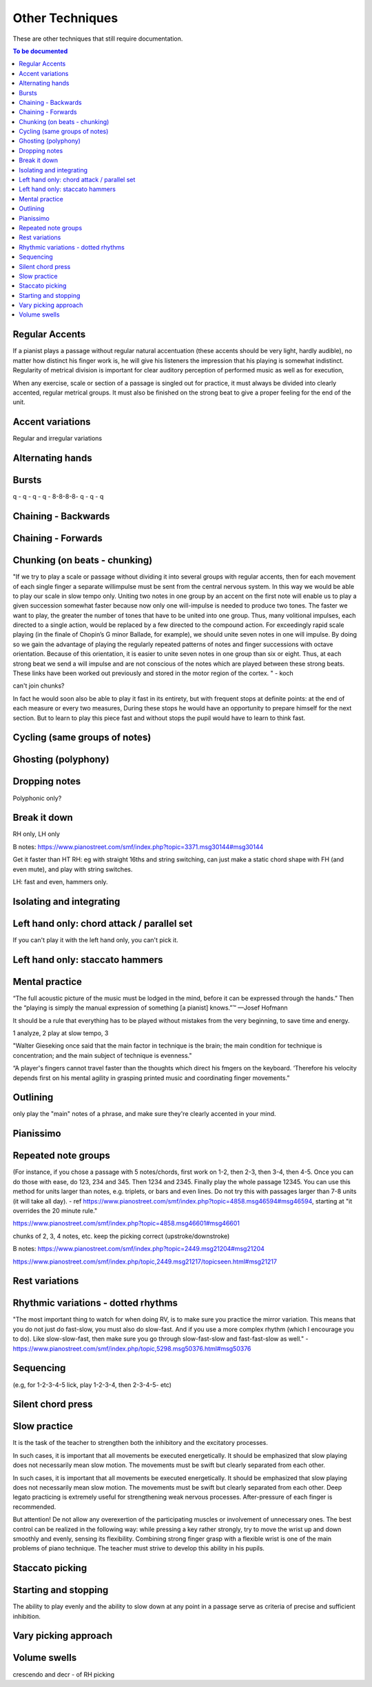 Other Techniques
================

These are other techniques that still require documentation.

.. todo::

   Document techniques listed here

.. contents:: To be documented
    :depth: 2
    :local:
    :backlinks: top

Regular Accents
---------------

If a pianist plays a passage without regular natural accentuation (these accents should be very light, hardly
audible), no matter how distinct his finger work is, he
will give his listeners the impression that his playing is
somewhat indistinct. Regularity of metrical division is
important for clear auditory perception of performed music as well as for execution,

When any
exercise, scale or section of a passage is singled out for
practice, it must always be divided into clearly accented,
regular metrical groups. It must also be finished on the
strong beat to give a proper feeling for the end of the unit.

Accent variations
-----------------

Regular and irregular variations

Alternating hands
-----------------

Bursts
------

q - q - q - q - 8-8-8-8- q - q - q


Chaining - Backwards
--------------------

Chaining - Forwards
-------------------

Chunking (on beats - chunking)
------------------------------

"If we try to play a scale or passage without dividing
it into several groups with regular accents, then for each
movement of each single finger a separate willimpulse
must be sent from the central nervous system. In this
way we would be able to play our scale in slow tempo
only. Uniting two notes in one group by an accent on
the first note will enable us to play a given succession
somewhat faster because now only one will-impulse is
needed to produce two tones. The faster we want to play,
the greater the number of tones that have to be united
into one group. Thus, many volitional impulses, each
directed to a single action, would be replaced by a few
directed to the compound action. For exceedingly rapid
scale playing (in the finale of Chopin’s G minor Ballade,
for example), we should unite seven notes in one will
impulse. By doing so we gain the advantage of playing
the regularly repeated patterns of notes and finger successions with octave orientation. Because of this orientation, it is easier to unite seven notes in one group than
six or eight. Thus, at each strong beat we send a will
impulse and are not conscious of the notes which are
played between these strong beats. These links have been
worked out previously and stored in the motor region of
the cortex.
"  - koch

can't join chunks?

In fact he would
soon also be able to play it fast in its entirety, but with
frequent stops at definite points: at the end of each
measure or every two measures, During these stops he
would have an opportunity to prepare himself for the
next section. But to learn to play this piece fast and without stops the pupil would have to learn to think fast.

Cycling (same groups of notes)
------------------------------

Ghosting (polyphony)
------------------------------

Dropping notes
----------------

Polyphonic only?

Break it down
------------------------------

RH only, LH only

B notes: https://www.pianostreet.com/smf/index.php?topic=3371.msg30144#msg30144

Get it faster than HT
RH: eg with straight 16ths and string switching, can just make a static chord shape with FH (and even mute), and play with string switches.

LH: fast and even, hammers only.


Isolating and integrating
------------------------------

Left hand only: chord attack / parallel set
-------------------------------------------

If you can't play it with the left hand only, you can't pick it.

Left hand only: staccato hammers
---------------------------------

Mental practice
------------------------------

“The full acoustic picture of the music must be lodged in the mind, before it can be expressed through the hands.” Then the “playing is simply the manual expression of something [a pianist] knows.”™
—Josef Hofmann

It should be a rule that everything has to be played
without mistakes from the very beginning, to save time
and energy.

1 analyze, 2 play at slow tempo, 3 

"Walter Gieseking once said that the main factor in technique is the brain; the main condition for technique is
concentration; and the main subject of technique is evenness."

“A player's fingers cannot travel faster than the
thoughts which direct his fmgers on the keyboard. ‘Therefore his velocity depends first on his mental agility in
grasping printed music and coordinating finger movements.”


Outlining
-------------------

only play the "main" notes of a phrase, and make sure they're clearly accented in your mind.

Pianissimo
------------------------------

Repeated note groups
------------------------------

(For instance, if you chose a passage with 5 notes/chords, first work on 1-2, then 2-3, then 3-4, then 4-5. Once you can do those with ease, do 123, 234 and 345. Then 1234 and 2345. Finally play the whole passage 12345. You can use this method for units larger than notes, e.g. triplets, or bars and even lines. Do not try this with passages larger than 7-8 units (it will take all day).  - ref https://www.pianostreet.com/smf/index.php?topic=4858.msg46594#msg46594, starting at "it overrides the 20 minute rule."

https://www.pianostreet.com/smf/index.php?topic=4858.msg46601#msg46601

chunks of 2, 3, 4 notes, etc.
keep the picking correct (upstroke/downstroke)

B notes: https://www.pianostreet.com/smf/index.php?topic=2449.msg21204#msg21204

https://www.pianostreet.com/smf/index.php/topic,2449.msg21217/topicseen.html#msg21217


Rest variations
------------------------------

Rhythmic variations - dotted rhythms
-------------------------------------

"The most important thing to watch for when doing RV, is to make sure you practice the mirror variation. This means that you do not just do fast-slow, you must also do slow-fast. And if you use a more complex rhythm (which I encourage you to do). Like slow-slow-fast, then make sure you go through slow-fast-slow and fast-fast-slow as well." - https://www.pianostreet.com/smf/index.php/topic,5298.msg50376.html#msg50376

Sequencing
------------------------------

(e.g, for 1-2-3-4-5 lick, play 1-2-3-4, then 2-3-4-5- etc)

Silent chord press
------------------------------

Slow practice
--------------

It is
the task of the teacher to strengthen both the inhibitory
and the excitatory processes.

In such cases, it is important that all movements be
executed energetically. It should be emphasized that slow
playing does not necessarily mean slow motion. The
movements must be swift but clearly separated from each
other.

In such cases, it is important that all movements be
executed energetically. It should be emphasized that slow
playing does not necessarily mean slow motion. The
movements must be swift but clearly separated from each
other. Deep legato practicing is extremely useful for
strengthening weak nervous processes. After-pressure of
each finger is recommended.

But attention! De not allow any overexertion of the
participating muscles or involvement of unnecessary ones.
The best control can be realized in the following way:
while pressing a key rather strongly, try to move the wrist
up and down smoothly and evenly, sensing its flexibility.
Combining strong finger grasp with a flexible wrist is one
of the main problems of piano technique. The teacher
must strive to develop this ability in his pupils.

Staccato picking
------------------------------

Starting and stopping
------------------------------

The ability to play evenly and the ability to
slow down at any point in a passage serve as criteria of
precise and sufficient inhibition.


Vary picking approach
------------------------------

Volume swells
------------------------------

crescendo and decr - of RH picking
